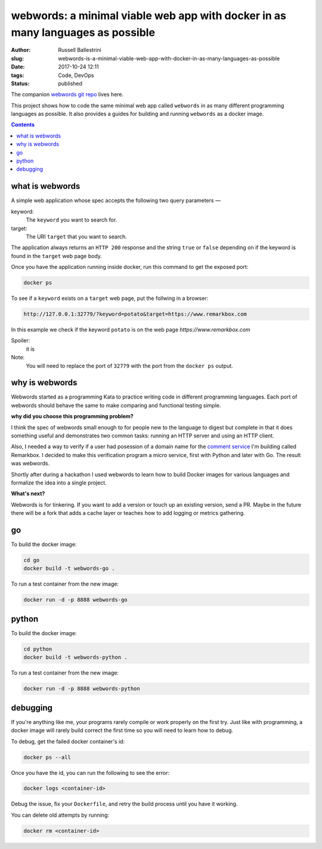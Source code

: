 webwords: a minimal viable web app with docker in as many languages as possible
#################################################################################

:author: Russell Ballestrini
:slug: webwords-is-a-minimal-viable-web-app-with-docker-in-as-many-languages-as-possible
:date: 2017-10-24 12:11
:tags: Code, DevOps
:status: published

The companion `webwords git repo <https://github.com/russellballestrini/webwords>`_ lives here.

This project shows how to code the same minimal web app called ``webwords`` in as many different programming languages as possible.
It also provides a guides for building and running ``webwords`` as a docker image.

.. contents::

what is webwords
================

A simple web application whose spec accepts the following two query parameters —

keyword:
 The ``keyword`` you want to search for.

target:
 The URI ``target`` that you want to search.

The application always returns an ``HTTP 200`` response and the string ``true`` or ``false`` depending on if the keyword is found in the ``target`` web page body.

Once you have the application running inside docker, run this command to get the exposed port:

.. code-block:: bash

 docker ps

To see if a ``keyword`` exists on a ``target`` web page, put the follwing in a browser:

.. code-block:: txt

 http://127.0.0.1:32779/?keyword=potato&target=https://www.remarkbox.com

In this example we check if the keyword ``potato`` is on the web page `https://www.remarkbox.com`

Spoiler:
 it is

Note:
 You will need to replace the port of ``32779`` with the port from the ``docker ps`` output.


why is webwords
===============

Webwords started as a programming Kata to practice writing code in different programming languages. Each port of webwords should behave the same to make comparing and functional testing simple.


**why did you choose this programming problem?**

I think the spec of webwords small enough to for people new to the language to digest but complete in that it does something useful and demonstrates two common tasks: running an HTTP server and using an HTTP client.

Also, I needed a way to verify if a user had posession of a domain name for the `comment service <https://www.remarkbox.com>`_ I'm building called Remarkbox. I decided to make this verification program a micro service, first with Python and later with Go. The result was webwords. 

Shortly after during a hackathon I used webwords to learn how to build Docker images for various languages and formalize the idea into a single project. 



**What's next?**

Webwords is for tinkering. If you want to add a version or touch up an existing version, send a PR.
Maybe in the future there will be a fork that adds a cache layer or teaches how to add logging or metrics gathering.


go
========

To build the docker image:

.. code-block:: bash

 cd go
 docker build -t webwords-go .

To run a test container from the new image:

.. code-block:: bash

 docker run -d -p 8888 webwords-go

python
========

To build the docker image:

.. code-block:: bash

 cd python
 docker build -t webwords-python .

To run a test container from the new image:

.. code-block:: bash

 docker run -d -p 8888 webwords-python


debugging
=========

If you're anything like me, your programs rarely compile or work properly on the first try.
Just like with programming, a docker image will rarely build correct the first time so you will need to learn how to debug.

To debug, get the failed docker container's id:

.. code-block:: bash

 docker ps --all

Once you have the id, you can run the following to see the error:

.. code-block:: bash

 docker logs <container-id>

Debug the issue, fix your ``Dockerfile``, and retry the build process until you have it working.

You can delete old attempts by running:

.. code-block:: bash

 docker rm <container-id>
